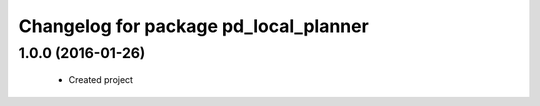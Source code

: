 ^^^^^^^^^^^^^^^^^^^^^^^^^^^^^^^^^^^^^^^
Changelog for package pd_local_planner
^^^^^^^^^^^^^^^^^^^^^^^^^^^^^^^^^^^^^^^

1.0.0 (2016-01-26)
-------------------
 * Created project
